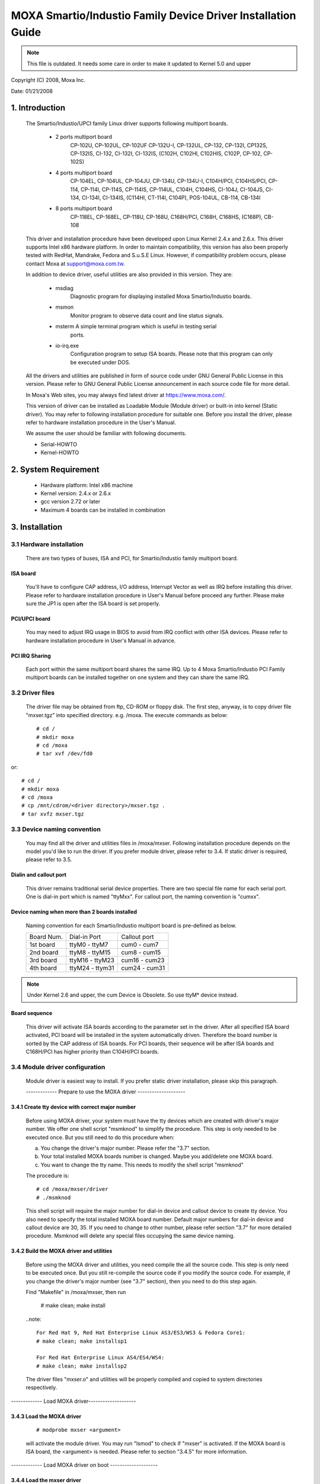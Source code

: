 =============================================================
MOXA Smartio/Industio Family Device Driver Installation Guide
=============================================================

.. note::

   This file is outdated. It needs some care in order to make it
   updated to Kernel 5.0 and upper

Copyright (C) 2008, Moxa Inc.

Date: 01/21/2008

.. Content

   1. Introduction
   2. System Requirement
   3. Installation
      3.1 Hardware installation
      3.2 Driver files
      3.3 Device naming convention
      3.4 Module driver configuration
      3.5 Static driver configuration for Linux kernel 2.4.x and 2.6.x.
      3.6 Custom configuration
      3.7 Verify driver installation
   4. Utilities
   5. Setserial
   6. Troubleshooting

1. Introduction
^^^^^^^^^^^^^^^

   The Smartio/Industio/UPCI family Linux driver supports following multiport
   boards.

    - 2 ports multiport board
	CP-102U, CP-102UL, CP-102UF
	CP-132U-I, CP-132UL,
	CP-132, CP-132I, CP132S, CP-132IS,
	CI-132, CI-132I, CI-132IS,
	(C102H, C102HI, C102HIS, C102P, CP-102, CP-102S)

    - 4 ports multiport board
	CP-104EL,
	CP-104UL, CP-104JU,
	CP-134U, CP-134U-I,
	C104H/PCI, C104HS/PCI,
	CP-114, CP-114I, CP-114S, CP-114IS, CP-114UL,
	C104H, C104HS,
	CI-104J, CI-104JS,
	CI-134, CI-134I, CI-134IS,
	(C114HI, CT-114I, C104P),
	POS-104UL,
	CB-114,
	CB-134I

    - 8 ports multiport board
	CP-118EL, CP-168EL,
	CP-118U, CP-168U,
	C168H/PCI,
	C168H, C168HS,
	(C168P),
	CB-108

   This driver and installation procedure have been developed upon Linux Kernel
   2.4.x and 2.6.x. This driver supports Intel x86 hardware platform. In order
   to maintain compatibility, this version has also been properly tested with
   RedHat, Mandrake, Fedora and S.u.S.E Linux. However, if compatibility problem
   occurs, please contact Moxa at support@moxa.com.tw.

   In addition to device driver, useful utilities are also provided in this
   version. They are:

    - msdiag
		 Diagnostic program for displaying installed Moxa
                 Smartio/Industio boards.
    - msmon
		 Monitor program to observe data count and line status signals.
    - msterm     A simple terminal program which is useful in testing serial
	         ports.
    - io-irq.exe
		 Configuration program to setup ISA boards. Please note that
                 this program can only be executed under DOS.

   All the drivers and utilities are published in form of source code under
   GNU General Public License in this version. Please refer to GNU General
   Public License announcement in each source code file for more detail.

   In Moxa's Web sites, you may always find latest driver at https://www.moxa.com/.

   This version of driver can be installed as Loadable Module (Module driver)
   or built-in into kernel (Static driver). You may refer to following
   installation procedure for suitable one. Before you install the driver,
   please refer to hardware installation procedure in the User's Manual.

   We assume the user should be familiar with following documents.

   - Serial-HOWTO
   - Kernel-HOWTO

2. System Requirement
^^^^^^^^^^^^^^^^^^^^^

   - Hardware platform: Intel x86 machine
   - Kernel version: 2.4.x or 2.6.x
   - gcc version 2.72 or later
   - Maximum 4 boards can be installed in combination

3. Installation
^^^^^^^^^^^^^^^

3.1 Hardware installation
=========================

   There are two types of buses, ISA and PCI, for Smartio/Industio
   family multiport board.

ISA board
---------

   You'll have to configure CAP address, I/O address, Interrupt Vector
   as well as IRQ before installing this driver. Please refer to hardware
   installation procedure in User's Manual before proceed any further.
   Please make sure the JP1 is open after the ISA board is set properly.

PCI/UPCI board
--------------

   You may need to adjust IRQ usage in BIOS to avoid from IRQ conflict
   with other ISA devices. Please refer to hardware installation
   procedure in User's Manual in advance.

PCI IRQ Sharing
---------------

   Each port within the same multiport board shares the same IRQ. Up to
   4 Moxa Smartio/Industio PCI Family multiport boards can be installed
   together on one system and they can share the same IRQ.


3.2 Driver files
================

   The driver file may be obtained from ftp, CD-ROM or floppy disk. The
   first step, anyway, is to copy driver file "mxser.tgz" into specified
   directory. e.g. /moxa. The execute commands as below::

       # cd /
       # mkdir moxa
       # cd /moxa
       # tar xvf /dev/fd0

or::

       # cd /
       # mkdir moxa
       # cd /moxa
       # cp /mnt/cdrom/<driver directory>/mxser.tgz .
       # tar xvfz mxser.tgz


3.3 Device naming convention
============================

   You may find all the driver and utilities files in /moxa/mxser.
   Following installation procedure depends on the model you'd like to
   run the driver. If you prefer module driver, please refer to 3.4.
   If static driver is required, please refer to 3.5.

Dialin and callout port
-----------------------

   This driver remains traditional serial device properties. There are
   two special file name for each serial port. One is dial-in port
   which is named "ttyMxx". For callout port, the naming convention
   is "cumxx".

Device naming when more than 2 boards installed
-----------------------------------------------

   Naming convention for each Smartio/Industio multiport board is
   pre-defined as below.

   ============ ===============       ==============
   Board Num.	 Dial-in Port	      Callout port
   1st board	ttyM0  - ttyM7	      cum0  - cum7
   2nd board	ttyM8  - ttyM15       cum8  - cum15
   3rd board	ttyM16 - ttyM23       cum16 - cum23
   4th board	ttyM24 - ttym31       cum24 - cum31
   ============ ===============       ==============

.. note::

   Under Kernel 2.6 and upper, the cum Device is Obsolete. So use ttyM*
   device instead.

Board sequence
--------------

   This driver will activate ISA boards according to the parameter set
   in the driver. After all specified ISA board activated, PCI board
   will be installed in the system automatically driven.
   Therefore the board number is sorted by the CAP address of ISA boards.
   For PCI boards, their sequence will be after ISA boards and C168H/PCI
   has higher priority than C104H/PCI boards.

3.4 Module driver configuration
===============================

   Module driver is easiest way to install. If you prefer static driver
   installation, please skip this paragraph.


   ------------- Prepare to use the MOXA driver --------------------

3.4.1 Create tty device with correct major number
-------------------------------------------------

   Before using MOXA driver, your system must have the tty devices
   which are created with driver's major number. We offer one shell
   script "msmknod" to simplify the procedure.
   This step is only needed to be executed once. But you still
   need to do this procedure when:

   a. You change the driver's major number. Please refer the "3.7"
      section.
   b. Your total installed MOXA boards number is changed. Maybe you
      add/delete one MOXA board.
   c. You want to change the tty name. This needs to modify the
      shell script "msmknod"

   The procedure is::

	 # cd /moxa/mxser/driver
	 # ./msmknod

   This shell script will require the major number for dial-in
   device and callout device to create tty device. You also need
   to specify the total installed MOXA board number. Default major
   numbers for dial-in device and callout device are 30, 35. If
   you need to change to other number, please refer section "3.7"
   for more detailed procedure.
   Msmknod will delete any special files occupying the same device
   naming.

3.4.2 Build the MOXA driver and utilities
-----------------------------------------

   Before using the MOXA driver and utilities, you need compile the
   all the source code. This step is only need to be executed once.
   But you still re-compile the source code if you modify the source
   code. For example, if you change the driver's major number (see
   "3.7" section), then you need to do this step again.

   Find "Makefile" in /moxa/mxser, then run

	 # make clean; make install

   ..note::

	 For Red Hat 9, Red Hat Enterprise Linux AS3/ES3/WS3 & Fedora Core1:
	 # make clean; make installsp1

	 For Red Hat Enterprise Linux AS4/ES4/WS4:
	 # make clean; make installsp2

   The driver files "mxser.o" and utilities will be properly compiled
   and copied to system directories respectively.

------------- Load MOXA driver--------------------

3.4.3 Load the MOXA driver
--------------------------

   ::

	 # modprobe mxser <argument>

   will activate the module driver. You may run "lsmod" to check
   if "mxser" is activated. If the MOXA board is ISA board, the
   <argument> is needed. Please refer to section "3.4.5" for more
   information.

------------- Load MOXA driver on boot --------------------

3.4.4 Load the mxser driver
---------------------------


   For the above description, you may manually execute
   "modprobe mxser" to activate this driver and run
   "rmmod mxser" to remove it.

   However, it's better to have a boot time configuration to
   eliminate manual operation. Boot time configuration can be
   achieved by rc file. We offer one "rc.mxser" file to simplify
   the procedure under "moxa/mxser/driver".

   But if you use ISA board, please modify the "modprobe ..." command
   to add the argument (see "3.4.5" section). After modifying the
   rc.mxser, please try to execute "/moxa/mxser/driver/rc.mxser"
   manually to make sure the modification is ok. If any error
   encountered, please try to modify again. If the modification is
   completed, follow the below step.

   Run following command for setting rc files::

	 # cd /moxa/mxser/driver
	 # cp ./rc.mxser /etc/rc.d
	 # cd /etc/rc.d

   Check "rc.serial" is existed or not. If "rc.serial" doesn't exist,
   create it by vi, run "chmod 755 rc.serial" to change the permission.

   Add "/etc/rc.d/rc.mxser" in last line.

   Reboot and check if moxa.o activated by "lsmod" command.

3.4.5. specify CAP address
--------------------------

   If you'd like to drive Smartio/Industio ISA boards in the system,
   you'll have to add parameter to specify CAP address of given
   board while activating "mxser.o". The format for parameters are
   as follows.::

	   modprobe mxser ioaddr=0x???,0x???,0x???,0x???
				  |  |  |    |
				  |  |  |    +- 4th ISA board
				  |  |  +------ 3rd ISA board
				  |  +------------ 2nd ISA board
				  +-------------------1st ISA board

3.5 Static driver configuration for Linux kernel 2.4.x and 2.6.x
================================================================

    Note:
          To use static driver, you must install the linux kernel
          source package.

3.5.1 Backup the built-in driver in the kernel
----------------------------------------------

    ::

       # cd /usr/src/linux/drivers/char
       # mv mxser.c mxser.c.old

       For Red Hat 7.x user, you need to create link:
       # cd /usr/src
       # ln -s linux-2.4 linux

3.5.2 Create link
-----------------
    ::

	  # cd /usr/src/linux/drivers/char
	  # ln -s /moxa/mxser/driver/mxser.c mxser.c

3.5.3 Add CAP address list for ISA boards.
------------------------------------------

    For PCI boards user, please skip this step.

    In module mode, the CAP address for ISA board is given by
    parameter. In static driver configuration, you'll have to
    assign it within driver's source code. If you will not
    install any ISA boards, you may skip to next portion.
    The instructions to modify driver source code are as
    below.

    a. run::

	# cd /moxa/mxser/driver
	# vi mxser.c

    b. Find the array mxserBoardCAP[] as below::

	  static int mxserBoardCAP[] = {0x00, 0x00, 0x00, 0x00};

    c. Change the address within this array using vi. For
       example, to driver 2 ISA boards with CAP address
       0x280 and 0x180 as 1st and 2nd board. Just to change
       the source code as follows::

	  static int mxserBoardCAP[] = {0x280, 0x180, 0x00, 0x00};

3.5.4 Setup kernel configuration
--------------------------------

    Configure the kernel::

      # cd /usr/src/linux
      # make menuconfig

    You will go into a menu-driven system. Please select [Character
    devices][Non-standard serial port support], enable the [Moxa
    SmartIO support] driver with "[*]" for built-in (not "[M]"), then
    select [Exit] to exit this program.

3.5.5 Rebuild kernel
--------------------

    The following are for Linux kernel rebuilding, for your
    reference only.

    For appropriate details, please refer to the Linux document:

        a. Run the following commands::

	     cd /usr/src/linux
	     make clean		     # take a few minutes
	     make dep		     # take a few minutes
	     make bzImage	     # take probably 10-20 minutes
	     make install	     # copy boot image to correct position

	f. Please make sure the boot kernel (vmlinuz) is in the
	   correct position.
	g. If you use 'lilo' utility, you should check /etc/lilo.conf
	   'image' item specified the path which is the 'vmlinuz' path,
	   or you will load wrong (or old) boot kernel image (vmlinuz).
	   After checking /etc/lilo.conf, please run "lilo".

	  Note that if the result of "make bzImage" is ERROR, then you have to
	  go back to Linux configuration Setup. Type "make menuconfig" in
          directory /usr/src/linux.


3.5.6 Make tty device and special file
--------------------------------------

    ::
       # cd /moxa/mxser/driver
       # ./msmknod

3.5.7 Make utility
------------------

    ::

	  # cd /moxa/mxser/utility
	  # make clean; make install

3.5.8 Reboot
------------



3.6 Custom configuration
========================

    Although this driver already provides you default configuration, you
    still can change the device name and major number. The instruction to
    change these parameters are shown as below.

a. Change Device name

    If you'd like to use other device names instead of default naming
    convention, all you have to do is to modify the internal code
    within the shell script "msmknod". First, you have to open "msmknod"
    by vi. Locate each line contains "ttyM" and "cum" and change them
    to the device name you desired. "msmknod" creates the device names
    you need next time executed.

b. Change Major number

    If major number 30 and 35 had been occupied, you may have to select
    2 free major numbers for this driver. There are 3 steps to change
    major numbers.

3.6.1 Find free major numbers
-----------------------------

    In /proc/devices, you may find all the major numbers occupied
    in the system. Please select 2 major numbers that are available.
    e.g. 40, 45.

3.6.2 Create special files
--------------------------

   Run /moxa/mxser/driver/msmknod to create special files with
   specified major numbers.

3.6.3 Modify driver with new major number
-----------------------------------------

   Run vi to open /moxa/mxser/driver/mxser.c. Locate the line
   contains "MXSERMAJOR". Change the content as below::

	  #define	  MXSERMAJOR		  40
	  #define	  MXSERCUMAJOR		  45

    3.6.4 Run "make clean; make install" in /moxa/mxser/driver.

3.7 Verify driver installation
==============================

    You may refer to /var/log/messages to check the latest status
    log reported by this driver whenever it's activated.

4. Utilities
^^^^^^^^^^^^

   There are 3 utilities contained in this driver. They are msdiag, msmon and
   msterm. These 3 utilities are released in form of source code. They should
   be compiled into executable file and copied into /usr/bin.

   Before using these utilities, please load driver (refer 3.4 & 3.5) and
   make sure you had run the "msmknod" utility.

msdiag - Diagnostic
===================

   This utility provides the function to display what Moxa Smartio/Industio
   board found by driver in the system.

msmon - Port Monitoring
=======================

   This utility gives the user a quick view about all the MOXA ports'
   activities. One can easily learn each port's total received/transmitted
   (Rx/Tx) character count since the time when the monitoring is started.

   Rx/Tx throughputs per second are also reported in interval basis (e.g.
   the last 5 seconds) and in average basis (since the time the monitoring
   is started). You can reset all ports' count by <HOME> key. <+> <->
   (plus/minus) keys to change the displaying time interval. Press <ENTER>
   on the port, that cursor stay, to view the port's communication
   parameters, signal status, and input/output queue.

msterm - Terminal Emulation
===========================

   This utility provides data sending and receiving ability of all tty ports,
   especially for MOXA ports. It is quite useful for testing simple
   application, for example, sending AT command to a modem connected to the
   port or used as a terminal for login purpose. Note that this is only a
   dumb terminal emulation without handling full screen operation.

5. Setserial
^^^^^^^^^^^^

   Supported Setserial parameters are listed as below.

   ============== =========================================================
   uart		  set UART type(16450-->disable FIFO, 16550A-->enable FIFO)
   close_delay	  set the amount of time(in 1/100 of a second) that DTR
		  should be kept low while being closed.
   closing_wait   set the amount of time(in 1/100 of a second) that the
		  serial port should wait for data to be drained while
		  being closed, before the receiver is disable.
   spd_hi	  Use  57.6kb  when  the application requests 38.4kb.
   spd_vhi	  Use  115.2kb	when  the application requests 38.4kb.
   spd_shi	  Use  230.4kb	when  the application requests 38.4kb.
   spd_warp	  Use  460.8kb	when  the application requests 38.4kb.
   spd_normal	  Use  38.4kb  when  the application requests 38.4kb.
   spd_cust	  Use  the custom divisor to set the speed when  the
		  application requests 38.4kb.
   divisor	  This option set the custom division.
   baud_base	  This option set the base baud rate.
   ============== =========================================================

6. Troubleshooting
^^^^^^^^^^^^^^^^^^

   The boot time error messages and solutions are stated as clearly as
   possible. If all the possible solutions fail, please contact our technical
   support team to get more help.


   Error msg:
	      More than 4 Moxa Smartio/Industio family boards found. Fifth board
              and after are ignored.

   Solution:
   To avoid this problem, please unplug fifth and after board, because Moxa
   driver supports up to 4 boards.

   Error msg:
	      Request_irq fail, IRQ(?) may be conflict with another device.

   Solution:
   Other PCI or ISA devices occupy the assigned IRQ. If you are not sure
   which device causes the situation, please check /proc/interrupts to find
   free IRQ and simply change another free IRQ for Moxa board.

   Error msg:
	      Board #: C1xx Series(CAP=xxx) interrupt number invalid.

   Solution:
   Each port within the same multiport board shares the same IRQ. Please set
   one IRQ (IRQ doesn't equal to zero) for one Moxa board.

   Error msg:
	      No interrupt vector be set for Moxa ISA board(CAP=xxx).

   Solution:
   Moxa ISA board needs an interrupt vector.Please refer to user's manual
   "Hardware Installation" chapter to set interrupt vector.

   Error msg:
              Couldn't install MOXA Smartio/Industio family driver!

   Solution:
   Load Moxa driver fail, the major number may conflict with other devices.
   Please refer to previous section 3.7 to change a free major number for
   Moxa driver.

   Error msg:
              Couldn't install MOXA Smartio/Industio family callout driver!

   Solution:
   Load Moxa callout driver fail, the callout device major number may
   conflict with other devices. Please refer to previous section 3.7 to
   change a free callout device major number for Moxa driver.
